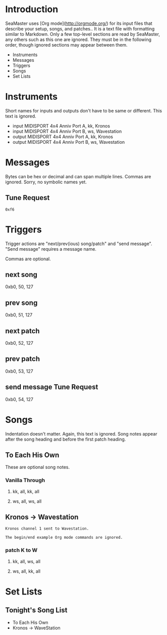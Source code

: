 * Introduction

SeaMaster uses [Org mode](http://orgmode.org/) for its input files that
describe your setup, songs, and patches.. It is a text file with formatting
similar to Markdown. Only a few top-level sections are read by SeaMaster,
any others such as this one are ignored. They must be in the following
order, though ignored sections may appear between them.

- Instruments
- Messages
- Triggers
- Songs
- Set Lists

* Instruments

Short names for inputs and outputs don't have to be same or different. This
text is ignored.

- input MIDISPORT 4x4 Anniv Port A, kk, Kronos
- input MIDISPORT 4x4 Anniv Port B, ws, Wavestation
- output MIDISPORT 4x4 Anniv Port A, kk, Kronos
- output MIDISPORT 4x4 Anniv Port B, ws, Wavestation

* Messages

Bytes can be hex or decimal and can span multiple lines. Commas are ignored.
Sorry, no symbolic names yet.

** Tune Request

#+begin_example
  0xf6
#+end_example

* Triggers

Trigger actions are "next/prev(ious) song/patch" and "send message". "Send
message" requires a message name.

Commas are optional.

** next song
0xb0, 50, 127

** prev song
0xb0, 51, 127

** next patch
0xb0, 52, 127

** prev patch
0xb0, 53, 127

** send message Tune Request
0xb0, 54, 127

* Songs

Indentation doesn't matter. Again, this text is ignored. Song notes appear
after the song heading and before the first patch heading.

** To Each His Own

These are optional song notes.

*** Vanilla Through
**** kk, all, kk, all
**** ws, all, ws, all

** Kronos -> Wavestation

#+begin_example
Kronos channel 1 sent to Wavestation.

The begin/end example Org mode commands are ignored.
#+end_example

*** patch K to W
**** kk, all, ws, all
**** ws, all, kk, all

* Set Lists

** Tonight's Song List

- To Each His Own
- Kronos -> WaveStation
